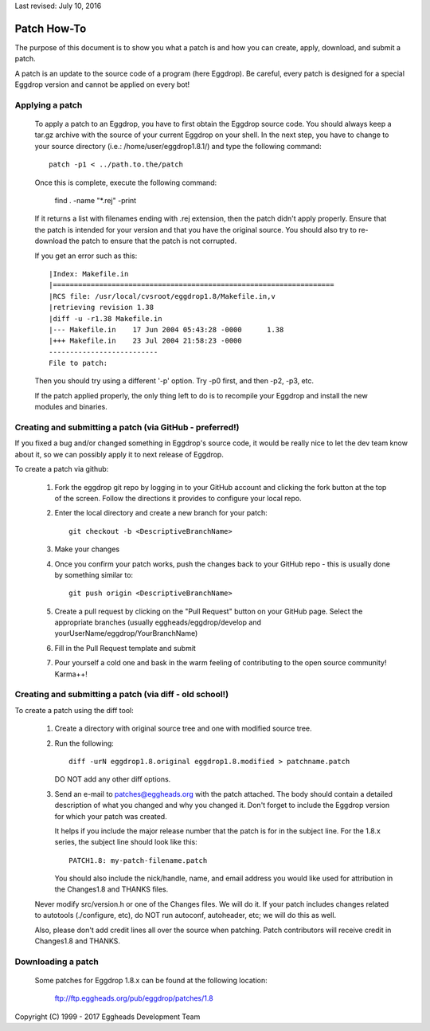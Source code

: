 Last revised: July 10, 2016

Patch How-To
============

The purpose of this document is to show you what a patch is and how you
can create, apply, download, and submit a patch.

A patch is an update to the source code of a program (here Eggdrop).
Be careful, every patch is designed for a special Eggdrop version
and cannot be applied on every bot!

----------------
Applying a patch
----------------

  To apply a patch to an Eggdrop, you have to first obtain the Eggdrop
  source code. You should always keep a tar.gz archive with the source of
  your current Eggdrop on your shell. In the next step, you have to change
  to your source directory (i.e.: /home/user/eggdrop1.8.1/) and type
  the following command::

    patch -p1 < ../path.to.the/patch

  Once this is complete, execute the following command:

    find . -name "\*.rej" -print

  If it returns a list with filenames ending with .rej extension, then the
  patch didn't apply properly. Ensure that the patch is intended for your
  version and that you have the original source. You should also try to
  re-download the patch to ensure that the patch is not corrupted.

  If you get an error such as this::

    |Index: Makefile.in
    |===================================================================
    |RCS file: /usr/local/cvsroot/eggdrop1.8/Makefile.in,v
    |retrieving revision 1.38
    |diff -u -r1.38 Makefile.in
    |--- Makefile.in	17 Jun 2004 05:43:28 -0000	1.38
    |+++ Makefile.in	23 Jul 2004 21:58:23 -0000
    --------------------------
    File to patch:

  Then you should try using a different '-p' option. Try -p0 first, and then
  -p2, -p3, etc.


  If the patch applied properly, the only thing left to do is to recompile
  your Eggdrop and install the new modules and binaries.

---------------------------------------------------------
Creating and submitting a patch (via GitHub - preferred!)
---------------------------------------------------------
If you fixed a bug and/or changed something in Eggdrop's source code, it
would be really nice to let the dev team know about it, so we can
possibly apply it to next release of Eggdrop.

To create a patch via github:

  1. Fork the eggdrop git repo by logging in to your GitHub account and
     clicking the fork button at the top of the screen. Follow the 
     directions it provides to configure your local repo.

  2. Enter the local directory and create a new branch for your patch::

       git checkout -b <DescriptiveBranchName>

  3. Make your changes

  4. Once you confirm your patch works, push the changes back to your 
     GitHub repo - this is usually done by something similar to::

       git push origin <DescriptiveBranchName>
  
  5. Create a pull request by clicking on the "Pull Request" button on 
     your GitHub page. Select the appropriate branches (usually eggheads/eggdrop/develop
     and yourUserName/eggdrop/YourBranchName)

  6. Fill in the Pull Request template and submit

  7. Pour yourself a cold one and bask in the warm feeling of contributing
     to the open source community! Karma++!

--------------------------------------------------------
Creating and submitting a patch (via diff - old school!)
--------------------------------------------------------

To create a patch using the diff tool:

  1. Create a directory with original source tree and one with modified
     source tree.

  2. Run the following::

       diff -urN eggdrop1.8.original eggdrop1.8.modified > patchname.patch

     DO NOT add any other diff options.

  3. Send an e-mail to patches@eggheads.org with the patch attached. The
     body should contain a detailed description of what you changed and
     why you changed it. Don't forget to include the Eggdrop version for
     which your patch was created.

     It helps if you include the major release number that the patch is
     for in the subject line. For the 1.8.x series, the subject line
     should look like this::

       PATCH1.8: my-patch-filename.patch

     You should also include the nick/handle, name, and email address
     you would like used for attribution in the Changes1.8 and THANKS
     files.

  Never modify src/version.h or one of the Changes files. We will do it. If
  your patch includes changes related to autotools (./configure, etc), do
  NOT run autoconf, autoheader, etc; we will do this as well.

  Also, please don't add credit lines all over the source when patching.
  Patch contributors will receive credit in Changes1.8 and THANKS.

-------------------
Downloading a patch
-------------------

  Some patches for Eggdrop 1.8.x can be found at the following location:

    ftp://ftp.eggheads.org/pub/eggdrop/patches/1.8

Copyright (C) 1999 - 2017 Eggheads Development Team

